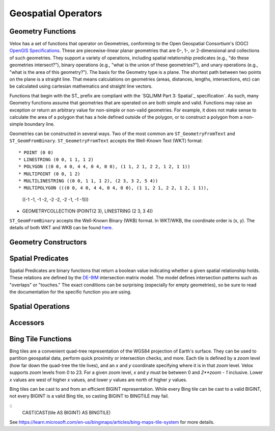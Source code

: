 ====================
Geospatial Operators
====================

Geometry Functions
------------------

Velox has a set of functions that operator on Geometries, conforming to the Open
Geospatial Consortium's (OGC) `OpenGIS Specifications`_. These are
piecewise-linear planar geometries that are 0-, 1-, or 2-dimensional and
collections of such geometries. They support a variety of operations, including
spatial relationship predicates (e.g., "do these geometries intersect?"), binary
operations (e.g., "what is the union of these geometries?"), and unary
operations (e.g., "what is the area of this geometry?"). The basis for the
Geometry type is a plane. The shortest path between two points on the plane is a
straight line. That means calculations on geometries (areas, distances, lengths,
intersections, etc) can be calculated using cartesian mathematics and straight
line vectors.

Functions that begin with the ST_ prefix are compliant with the `SQL/MM Part 3:
Spatial`_ specification`. As such, many Geometry functions assume that
geometries that are operated on are both simple and valid. Functions may raise
an exception or return an arbitrary value for non-simple or non-valid
geometries. For example, it does not make sense to calculate the area of a
polygon that has a hole defined outside of the polygon, or to construct a
polygon from a non-simple boundary line.

Geometries can be constructed in several ways. Two of the most common are
``ST_GeometryFromText`` and ``ST_GeomFromBinary``.  ``ST_GeometryFromText``
accepts the Well-Known Text (WKT) format::

* POINT (0 0)
* LINESTRING (0 0, 1 1, 1 2)
* POLYGON ((0 0, 4 0, 4 4, 0 4, 0 0), (1 1, 2 1, 2 2, 1 2, 1 1))
* MULTIPOINT (0 0, 1 2)
* MULTILINESTRING ((0 0, 1 1, 1 2), (2 3, 3 2, 5 4))
* MULTIPOLYGON (((0 0, 4 0, 4 4, 0 4, 0 0), (1 1, 2 1, 2 2, 1 2, 1 1)),
  ((-1 -1, -1 -2, -2 -2, -2 -1, -1 -1)))
* GEOMETRYCOLLECTION (POINT(2 3), LINESTRING (2 3, 3 4))

``ST_GeomFromBinary`` accepts the Well-Known Binary (WKB) format. In WKT/WKB,
the coordinate order is (x, y). The details of both WKT and WKB can be found
`here
<https://en.wikipedia.org/wiki/Well-known_text_representation_of_geometry>`_.

Geometry Constructors
---------------------

.. function:: ST_GeometryFromText(wkt: varchar) -> geometry: Geometry

    Creates a Geometry object from the Well-Known Text (WKT) formatted string.
    Ill-formed strings will return a User Error.

.. function:: ST_GeomFromBinary(wkb: varbinary) -> geometry: Geometry

    Creates a Geometry object from the Well-Known Binary (WKB) formatted binary.
    Ill-formed binary will return a User Error.

.. function:: ST_AsText(geometry: Geometry) -> wkt: varchar

    Returns the Well-Known Text (WKT) formatted string of the Geometry object.

.. function:: ST_AsBinary(geometry: Geometry) -> wkb: varbinary

    Returns the Well-Known Binary (WKB) formatted binary of the Geometry object.

.. function:: ST_Point(x: double, y: double) -> geometry: Geometry

    Returns the Point geometry at the given coordinates.  This will raise an
    error if ``x`` or ``y`` is ``NaN`` or ``infinity``.

Spatial Predicates
------------------

Spatial Predicates are binary functions that return a boolean value indicating
whether a given spatial relationship holds. These relations are defined by the
`DE-9IM`_ intersection matrix model. The model defines intersection patterns such
as "overlaps" or "touches." The exact conditions can be surprising (especially
for empty geometries), so be sure to read the documentation for the specific
function you are using.

.. function:: ST_Contains(geometry1: Geometry, geometry2: Geometry) -> boolean

    Returns ``true`` if and only if no points of the second geometry lie in the
    exterior of the first geometry, and at least one point of the interior of
    the first geometry lies in the interior of the second geometry.

.. function:: ST_Crosses(geometry1: Geometry, geometry2: Geometry) -> boolean

    Returns ``true`` if the supplied geometries have some, but not all, interior
    points in common.

.. function:: ST_Disjoint(geometry1: Geometry, geometry2: Geometry) -> boolean

    Returns ``true`` if the give geometries do not spatially intersect -- if
    they do not share any space together.

.. function:: ST_Equals(geometry1: Geometry, geometry2: Geometry) -> boolean

    Returns ``true`` if the given geometries represent the same geometry.

.. function:: ST_Intersects(geometry1: Geometry, geometry2: Geometry) -> boolean

    Returns ``true`` if the given geometries spatially intersect in two
    dimensions (share any portion of space) and ``false``0 if they do not (they
    are disjoint).

.. function:: ST_Overlaps(geometry1: Geometry, geometry2: Geometry) -> boolean

    Returns ``true`` if the given geometries share space, are of the same
    dimension, but are not completely contained by each other.

.. function:: ST_Relat(geometry1: Geometry, geometry2: Geometry, relation: varchar) -> boolean

    Returns true if first geometry is spatially related to second geometry as
    described by the relation.  The relation is a string like ``'"1*T***T**'``:
    please see the description of DM-9IM for more details.

.. function:: ST_Touches(geometry1: Geometry, geometry2: Geometry) -> boolean

    Returns ``true`` if the given geometries have at least one point in common,
    but their interiors do not intersect.

.. function:: ST_Within(geometry1: Geometry, geometry2: Geometry) -> boolean

    Returns true if first geometry is completely inside second geometry.


.. _DE-9IM: https://en.wikipedia.org/wiki/DE-9IM

Spatial Operations
------------------

.. function:: ST_Boundary(geometry: Geometry) -> boundary: Geometry

    Returns the closure of the combinatorial boundary of ``geometry``.
     Empty geometry inputs result in empty output.

.. function:: ST_Difference(geometry1: Geometry, geometry2: Geometry) -> difference: Geometry

    Returns the geometry that represents the portion of ``geometry1`` that is
    not contained in ``geometry2``.

.. function:: ST_Intersection(geometry1: Geometry, geometry2: Geometry) -> intersection: Geometry

    Returns the geometry that represents the portion of ``geometry1`` that is
    also contained in ``geometry2``.

.. function:: ST_SymDifference(geometry1: Geometry, geometry2: Geometry) -> symdifference: Geometry

    Returns the geometry that represents the portion of ``geometry1`` that is
    not contained in ``geometry2`` as well as the portion of ``geometry1`` that
    is not congtained in ``geometry1``.

.. function:: ST_Union(geometry1: Geometry, geometry2: Geometry) -> intersection: Geometry

    Returns the geometry that represents the all points in either ``geometry1``
    or ``geometry2``.

Accessors
---------
.. function:: ST_IsValid(geometry: Geometry) -> valid: bool

    Returns if ``geometry`` is valid, according to `SQL/MM Part 3: Spatial`_.
    Examples of non-valid geometries include Polygons with self-intersecting shells.

.. function:: ST_IsSimple(geometry: Geometry) -> simple: bool

    Returns if ``geometry`` is simple, according to `SQL/MM Part 3: Spatial`_.
    Examples of non-simple geometries include LineStrings with self-intersections,
    Polygons with empty rings for holes, and more.

.. function:: geometry_invalid_reason(geometry: Geometry) -> reason: varchar

    If ``geometry`` is not valid or not simple, return a description of the
    reason. If the geometry is valid and simple (or ``NULL``), return ``NULL``.
    This function is relatively expensive.

.. function:: ST_Area(geometry: Geometry) -> area: double

    Returns the 2D Euclidean area of ``geometry``.
    For Point and LineString types, returns 0.0. For GeometryCollection types,
    returns the sum of the areas of the individual geometries. Empty geometries
    return 0.

.. function:: ST_X(geometry: Geometry) -> x: double

    Returns the ``x`` coordinate of the geometry if it is a Point.  Returns
    ``null`` if the geometry is empty.  Raises an error if the geometry is
    not a Point and not empty.

.. function:: ST_Y(geometry: Geometry) -> x: double

    Returns the ``y`` coordinate of the geometry if it is a Point.  Returns
    ``null`` if the geometry is empty.  Raises an error if the geometry is
    not a Point and not empty.

.. function:: simplify_geometry(geometry: Geometry, tolerance: double) -> output: Geometry

    Returns a "simplified" version of the input geometry using the
    Douglas-Peucker algorithm. Will avoid creating geometries (polygons in
    particular) that are invalid. Tolerance must be a non-negative finite value.
    Using tolerance of 0 will return the original geometry.  Empty geometries
    will also be returned as-is.

Bing Tile Functions
-------------------

Bing tiles are a convenient quad-tree representation of the WGS84 projection of
Earth's surface. They can be used to partition geospatial data, perform quick
proximity or intersection checks, and more. Each tile is defined by a `zoom`
level (how far down the quad-tree the tile lives), and an `x` and `y` coordinate
specifying where it is in that `zoom` level.  Velox supports `zoom` levels from
0 to 23.  For a given zoom level, `x` and `y` must be between 0 and `2**zoom -
1` inclusive.  Lower `x` values are west of higher `x` values, and lower `y`
values are north of higher `y` values.

Bing tiles can be cast to and from an efficient BIGINT representation. While every
Bing tile can be cast to a valid BIGINT, not every BIGINT is a valid Bing tile, so
casting BIGINT to BINGTILE may fail.

::
    CAST(CAST(tile AS BIGINT) AS BINGTILE)

See https://learn.microsoft.com/en-us/bingmaps/articles/bing-maps-tile-system
for more details.

.. function:: bing_tile(x: integer, y: integer, zoom_level: tinyint) -> tile: BingTile

    Creates a Bing tile object from ``x``, ``y`` coordinates and a ``zoom_level``.
    Zoom levels from 0 to 23 are supported, with valid ``x`` and ``y`` coordinates
    described above.  Invalid parameters will return a User Error.

.. function:: bing_tile(quadKey: varchar) -> tile: BingTile

    Creates a Bing tile object from a quadkey. An invalid quadkey will return a User Error.

.. function:: bing_tile_coordinates(tile: BingTile) -> coords: row(integer,integer)

    Returns the ``x``, ``y`` coordinates of a given Bing tile as ``row(x, y)``.

.. function:: bing_tile_zoom_level(tile: BingTile) -> zoom_level: tinyint

    Returns the zoom level of a given Bing tile.

.. function:: bing_tile_parent(tile) -> parent: BingTile

    Returns the parent of the Bing tile at one lower zoom level. Throws an
    exception if tile is at zoom level 0.

.. function:: bing_tile_parent(tile, parentZoom) -> parent: BingTile

    Returns the parent of the Bing tile at the specified lower zoom level.
    Throws an exception if parentZoom is less than 0, or parentZoom is greater
    than the tile's zoom.

.. function:: bing_tile_children(tile) -> children: array(BingTile)

    Returns the children of the Bing tile at one higher zoom level. Throws an
    exception if tile is at max zoom level.

.. function:: bing_tile_children(tile, childZoom) -> children: array(BingTile)

    Returns the children of the Bing tile at the specified higher zoom level.
    Throws an exception if childZoom is greater than the max zoom level, or
    childZoom is less than the tile's zoom.  The order is deterministic but not
    specified.

.. function:: bing_tile_quadkey() -> quadKey: varchar

    Returns the quadkey representing the provided bing tile.


.. _OpenGIS Specifications: https://www.ogc.org/standards/ogcapi-features/
.. _SQL/MM Part 3: Spatial: https://www.iso.org/standard/31369.html
